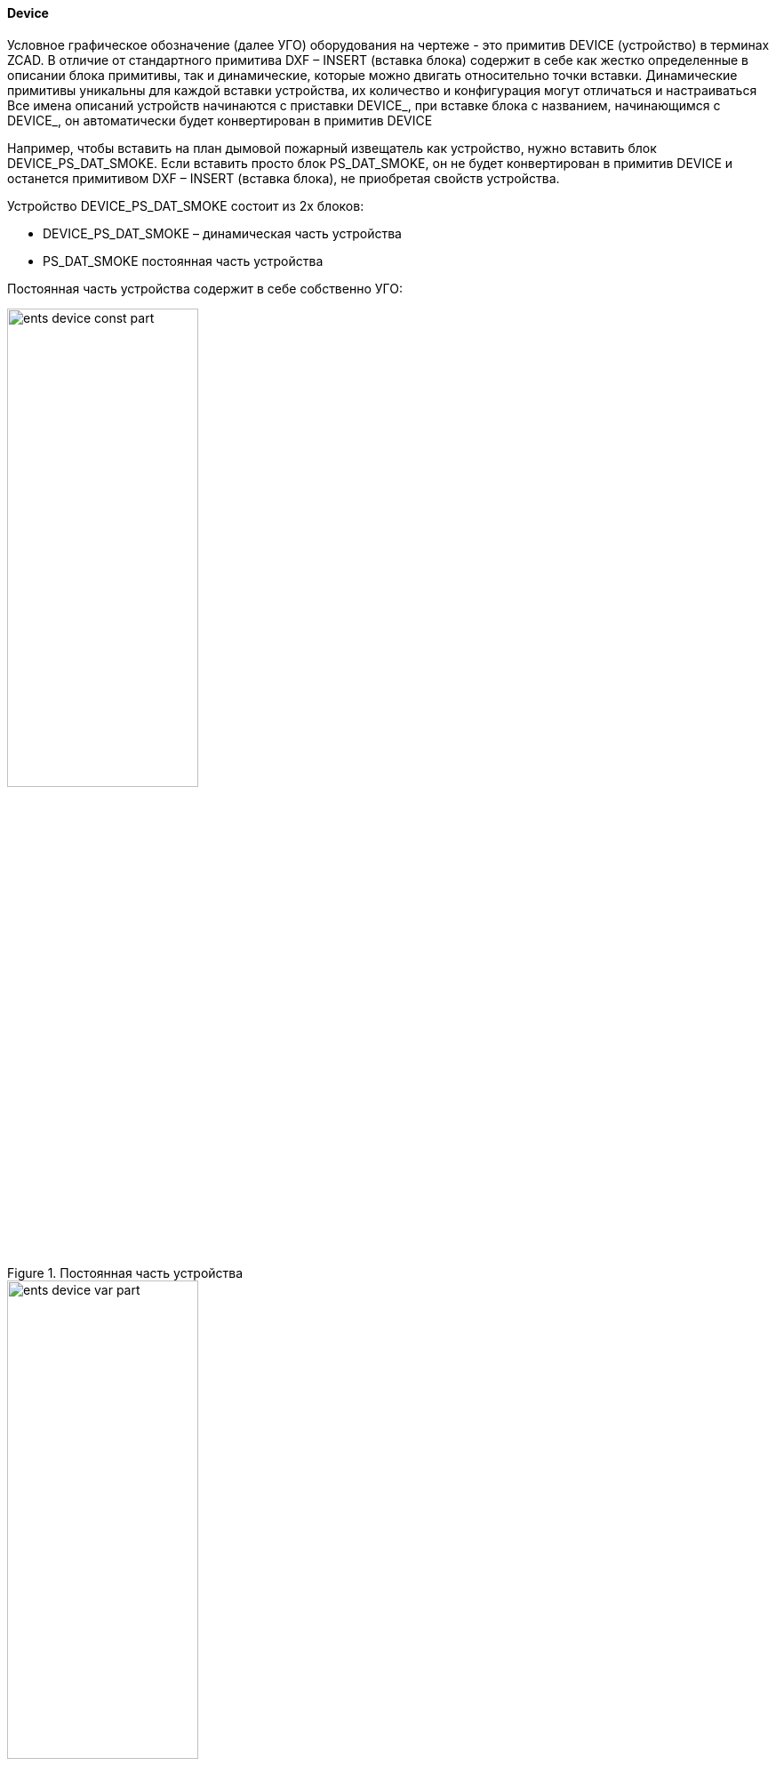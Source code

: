 
#### Device

Условное графическое обозначение (далее УГО) оборудования на чертеже - это примитив [.ent]#DEVICE# (устройство)
в терминах ZCAD. В отличие от стандартного примитива DXF – [.ent]#INSERT# (вставка блока) содержит в себе как жестко
определенные в описании блока примитивы, так и динамические, которые можно двигать относительно точки вставки.
Динамические примитивы уникальны для каждой вставки устройства, их количество и конфигурация могут отличаться и
настраиваться
Все имена описаний устройств начинаются с приставки [.hl]#DEVICE_#, при вставке блока с названием, начинающимся с
[.hl]#DEVICE_#, он автоматически будет конвертирован в примитив [.ent]#DEVICE#

Например, чтобы вставить на план дымовой пожарный извещатель как устройство, нужно вставить блок [.hl]#DEVICE_PS_DAT_SMOKE#.
Если вставить просто блок [.hl]#PS_DAT_SMOKE#, он не будет конвертирован в примитив [.ent]#DEVICE# и останется примитивом
DXF – [.ent]#INSERT# (вставка блока), не приобретая свойств устройства.

Устройство [.hl]#DEVICE_PS_DAT_SMOKE# состоит из 2х блоков:

* [.hl]#DEVICE_PS_DAT_SMOKE# – динамическая часть устройства

* [.hl]#PS_DAT_SMOKE# постоянная часть устройства

Постоянная часть устройства содержит в себе собственно УГО:

.Постоянная часть устройства
image::ents_device_const_part.png[width=50%,pdfwidth=50%]

.Динамическая часть устройства
image::ents_device_var_part.png[width=50%,pdfwidth=50%]

Динамическая часть устройства содержит дополнительные примитивы например в данном случае:

* Обозначение имени устройства

* контур подрезки присоединенных кабелей

* коннектор для присоединения кабелей (коннекторов может быть несколько, это самостоятельное устройство).

Как создать новое устройство показанно на данном видео (попытка 2):

ifdef::env-github[]
image:https://img.youtube.com/vi/zUKcJVM55fQ/maxresdefault.jpg[link=https://youtu.be/zUKcJVM55fQ]
endif::[]

ifndef::env-github[]
video::zUKcJVM55fQ[youtube]
endif::[]